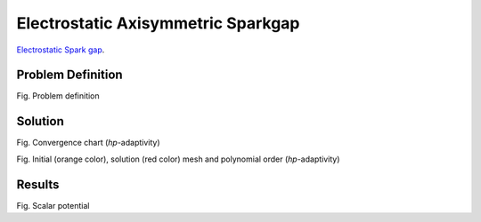 .. _`electrostatic-axisymmetric-sparkgap`:

Electrostatic Axisymmetric Sparkgap
===================================

`Electrostatic Spark gap <http://en.wikipedia.org/wiki/Spark_gap>`_.

Problem Definition
------------------

.. image:: ./electrostatic_axisymmetric_sparkgap/problem_definition.png
   :align: center
   :scale: 50%
   :alt: Problem definition

Fig. Problem definition

Solution
--------

.. image:: ./electrostatic_axisymmetric_sparkgap/convergence_chart.png
   :align: center
   :scale: 50%
   :alt: Convergence chart (hp-adaptivity)

Fig. Convergence chart (*hp*-adaptivity)

.. image:: ./electrostatic_axisymmetric_sparkgap/mesh_and_polynomial_order.png
   :align: center
   :scale: 50%
   :alt: Initial (orange color), solution (red color) mesh and polynomial order (hp-adaptivity)

.. image:: ./electrostatic_axisymmetric_sparkgap/mesh_and_polynomial_order-detail.png
   :align: center
   :scale: 50%
   :alt: Initial (orange color), solution (red color) mesh and polynomial order (hp-adaptivity) - detail

Fig. Initial (orange color), solution (red color) mesh and polynomial order (*hp*-adaptivity)

Results
-------

.. image:: ./electrostatic_axisymmetric_sparkgap/scalar_potential.png
   :align: center
   :scale: 50%
   :alt: Scalar potential

Fig. Scalar potential
